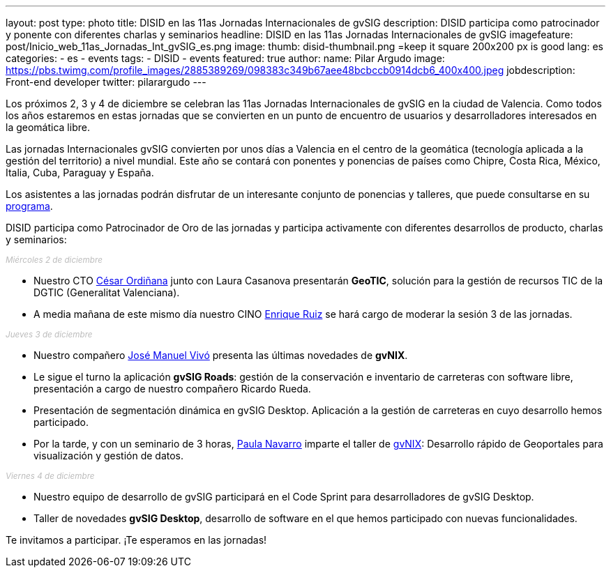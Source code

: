 ---
layout: post
type: photo
title:  DISID en las 11as Jornadas Internacionales de gvSIG
description: DISID participa como patrocinador y ponente con diferentes charlas y seminarios
headline: DISID en las 11as Jornadas Internacionales de gvSIG
imagefeature: post/Inicio_web_11as_Jornadas_Int_gvSIG_es.png
image:
  thumb: disid-thumbnail.png =keep it square 200x200 px is good
lang: es
categories:
 - es
 - events
tags:
 - DISID
 - events
featured: true
author:
  name: Pilar Argudo
  image: https://pbs.twimg.com/profile_images/2885389269/098383c349b67aee48bcbccb0914dcb6_400x400.jpeg
  jobdescription: Front-end developer
  twitter: pilarargudo
---

Los próximos 2, 3 y 4 de diciembre se celebran las 11as Jornadas Internacionales de gvSIG en la ciudad de Valencia. Como todos los años estaremos en estas jornadas que se convierten en un punto de encuentro de usuarios y desarrolladores interesados en la geomática libre.

Las jornadas Internacionales gvSIG convierten por unos días a Valencia en el centro de la geomática (tecnología aplicada a la gestión del territorio) a nivel mundial. Este año se contará con ponentes y ponencias de países como Chipre, Costa Rica, México, Italia, Cuba, Paraguay y España.

Los asistentes a las jornadas podrán disfrutar de un interesante conjunto de ponencias y talleres, que puede consultarse en su http://www.gvsig.com/es/eventos/jornadas-gvsig/11as-jornadas-gvsig/programa[programa].

DISID participa como Patrocinador de Oro de las jornadas y participa activamente con diferentes desarrollos de producto, charlas y seminarios:

++++
<small><i style="color: #bbb">Miércoles 2 de diciembre</i></small><br>
++++

* Nuestro CTO http://www.twitter.com/cordinyana[César Ordiñana] junto con Laura Casanova presentarán *GeoTIC*, solución para la gestión de recursos TIC de la DGTIC (Generalitat Valenciana).

* A media mañana de este mismo día nuestro CINO http://www.twitter.com/@enrique_ruiz_[Enrique Ruiz] se hará cargo de moderar la sesión 3 de las jornadas.

++++
<small><i style="color: #bbb">Jueves 3 de diciembre</i></small><br>
++++

* Nuestro compañero http://www.twitter.com/@jmvivo[José Manuel Vivó] presenta las últimas novedades de *gvNIX*.

* Le sigue el turno la aplicación *gvSIG Roads*: gestión de la conservación e inventario de carreteras con software libre, presentación a cargo de nuestro compañero Ricardo Rueda.

* Presentación de segmentación dinámica en gvSIG Desktop. Aplicación a la gestión de carreteras en cuyo desarrollo hemos participado.

* Por la tarde, y con un seminario de 3 horas, http://www.twitter.com/@paunaal[Paula Navarro] imparte el taller de http://www.gvnix.org[gvNIX]: Desarrollo rápido de Geoportales para visualización y gestión de datos.

++++
<small><i style="color: #bbb">Viernes 4 de diciembre</i></small><br>
++++

* Nuestro equipo de desarrollo de gvSIG participará en el Code Sprint para desarrolladores de gvSIG Desktop.

* Taller de novedades *gvSIG Desktop*, desarrollo de software en el que hemos participado con nuevas funcionalidades.

Te invitamos a participar. ¡Te esperamos en las jornadas!
